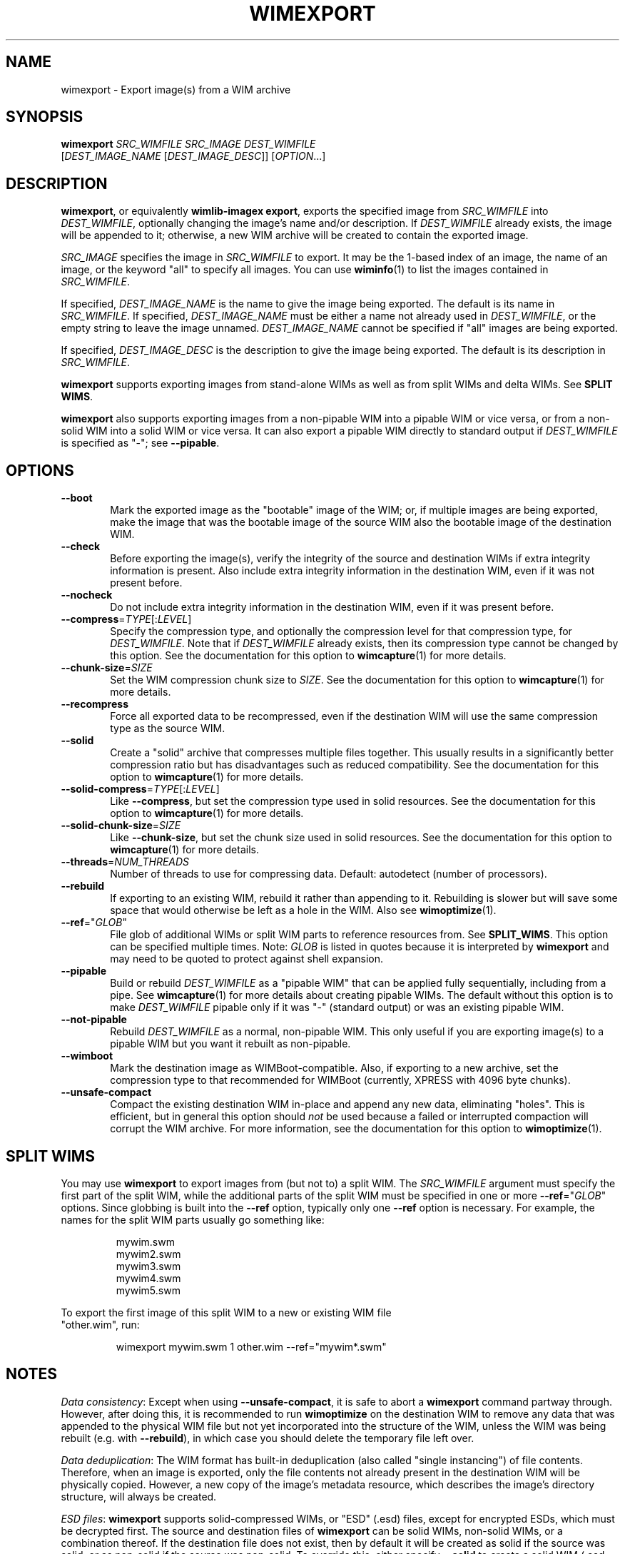 .TH WIMEXPORT "1" "January 2017" "wimlib 1.11.0" "User Commands"
.SH NAME
wimexport \- Export image(s) from a WIM archive
.SH SYNOPSIS
\fBwimexport\fR \fISRC_WIMFILE\fR \fISRC_IMAGE\fR \fIDEST_WIMFILE\fR
 [\fIDEST_IMAGE_NAME\fR [\fIDEST_IMAGE_DESC\fR]] [\fIOPTION\fR...]
.SH DESCRIPTION
\fBwimexport\fR, or equivalently \fBwimlib-imagex export\fR, exports the
specified image from \fISRC_WIMFILE\fR into \fIDEST_WIMFILE\fR, optionally
changing the image's name and/or description.  If \fIDEST_WIMFILE\fR already
exists, the image will be appended to it; otherwise, a new WIM archive will be
created to contain the exported image.
.PP
\fISRC_IMAGE\fR specifies the image in \fISRC_WIMFILE\fR to export.  It may be
the 1-based index of an image, the name of an image, or the keyword "all" to
specify all images.  You can use \fBwiminfo\fR(1) to list the images contained
in \fISRC_WIMFILE\fR.
.PP
If specified, \fIDEST_IMAGE_NAME\fR is the name to give the image being
exported.  The default is its name in \fISRC_WIMFILE\fR.  If specified,
\fIDEST_IMAGE_NAME\fR must be either a name not already used in
\fIDEST_WIMFILE\fR, or the empty string to leave the image unnamed.
\fIDEST_IMAGE_NAME\fR cannot be specified if "all" images are being exported.
.PP
If specified, \fIDEST_IMAGE_DESC\fR is the description to give the image being
exported.  The default is its description in \fISRC_WIMFILE\fR.
.PP
\fBwimexport\fR supports exporting images from stand-alone WIMs as well as from
split WIMs and delta WIMs.  See \fBSPLIT WIMS\fR.
.PP
\fBwimexport\fR also supports exporting images from a non-pipable WIM into a
pipable WIM or vice versa, or from a non-solid WIM into a solid WIM or vice
versa.  It can also export a pipable WIM directly to standard output if
\fIDEST_WIMFILE\fR is specified as "-"; see \fB--pipable\fR.
.PP
.SH OPTIONS
.TP 6
\fB--boot\fR
Mark the exported image as the "bootable" image of the WIM; or, if multiple
images are being exported, make the image that was the bootable image of the
source WIM also the bootable image of the destination WIM.
.TP
\fB--check\fR
Before exporting the image(s), verify the integrity of the source and
destination WIMs if extra integrity information is present.  Also include extra
integrity information in the destination WIM, even if it was not present before.
.TP
\fB--nocheck\fR
Do not include extra integrity information in the destination WIM, even if it
was present before.
.TP
\fB--compress\fR=\fITYPE\fR[:\fILEVEL\fR]
Specify the compression type, and optionally the compression level for that
compression type, for \fIDEST_WIMFILE\fR.  Note that if \fIDEST_WIMFILE\fR
already exists, then its compression type cannot be changed by this option.  See
the documentation for this option to \fBwimcapture\fR(1) for more details.
.TP
\fB--chunk-size\fR=\fISIZE\fR
Set the WIM compression chunk size to \fISIZE\fR.  See the documentation for
this option to \fBwimcapture\fR(1) for more details.
.TP
\fB--recompress\fR
Force all exported data to be recompressed, even if the destination WIM will use
the same compression type as the source WIM.
.TP
\fB--solid\fR
Create a "solid" archive that compresses multiple files together.  This usually
results in a significantly better compression ratio but has disadvantages such
as reduced compatibility.  See the documentation for this option to
\fBwimcapture\fR(1) for more details.
.TP
\fB--solid-compress\fR=\fITYPE\fR[:\fILEVEL\fR]
Like \fB--compress\fR, but set the compression type used in solid resources.
See the documentation for this option to \fBwimcapture\fR(1) for more details.
.TP
\fB--solid-chunk-size\fR=\fISIZE\fR
Like \fB--chunk-size\fR, but set the chunk size used in solid resources.  See
the documentation for this option to \fBwimcapture\fR(1) for more details.
.TP
\fB--threads\fR=\fINUM_THREADS\fR
Number of threads to use for compressing data.  Default: autodetect (number of
processors).
.TP
\fB--rebuild\fR
If exporting to an existing WIM, rebuild it rather than appending to it.
Rebuilding is slower but will save some space that would otherwise be left as a
hole in the WIM.  Also see \fBwimoptimize\fR(1).
.TP
\fB--ref\fR="\fIGLOB\fR"
File glob of additional WIMs or split WIM parts to reference resources from.
See \fBSPLIT_WIMS\fR.  This option can be specified multiple times.  Note:
\fIGLOB\fR is listed in quotes because it is interpreted by \fBwimexport\fR and
may need to be quoted to protect against shell expansion.
.TP
\fB--pipable\fR
Build or rebuild \fIDEST_WIMFILE\fR as a "pipable WIM" that can be applied fully
sequentially, including from a pipe.  See \fBwimcapture\fR(1) for more details
about creating pipable WIMs.  The default without this option is to make
\fIDEST_WIMFILE\fR pipable only if it was "-" (standard output) or was an
existing pipable WIM.
.TP
\fB--not-pipable\fR
Rebuild \fIDEST_WIMFILE\fR as a normal, non-pipable WIM.  This only useful if
you are exporting image(s) to a pipable WIM but you want it rebuilt as
non-pipable.
.TP
\fB--wimboot\fR
Mark the destination image as WIMBoot-compatible.  Also, if exporting to a new
archive, set the compression type to that recommended for WIMBoot (currently,
XPRESS with 4096 byte chunks).
.TP
\fB--unsafe-compact\fR
Compact the existing destination WIM in-place and append any new data,
eliminating "holes".  This is efficient, but in general this option should
\fInot\fR be used because a failed or interrupted compaction will corrupt the
WIM archive.  For more information, see the documentation for this option to
\fBwimoptimize\fR(1).
.SH SPLIT WIMS
You may use \fBwimexport\fR to export images from (but not to) a split WIM.  The
\fISRC_WIMFILE\fR argument must specify the first part of the split WIM, while
the additional parts of the split WIM must be specified in one or more
\fB--ref\fR="\fIGLOB\fR" options.  Since globbing is built into the \fB--ref\fR
option, typically only one \fB--ref\fR option is necessary.  For example, the
names for the split WIM parts usually go something like:
.PP
.RS
.nf
mywim.swm
mywim2.swm
mywim3.swm
mywim4.swm
mywim5.swm
.RE
.PP
To export the first image of this split WIM to a new or existing WIM file
"other.wim", run:
.PP
.RS
wimexport mywim.swm 1 other.wim --ref="mywim*.swm"
.RE
.SH NOTES
\fIData consistency\fR: Except when using \fB--unsafe-compact\fR, it is safe to
abort a \fBwimexport\fR command partway through.  However, after doing this, it
is recommended to run \fBwimoptimize\fR on the destination WIM to remove any
data that was appended to the physical WIM file but not yet incorporated into
the structure of the WIM, unless the WIM was being rebuilt (e.g. with
\fB--rebuild\fR), in which case you should delete the temporary file left over.
.PP
\fIData deduplication\fR: The WIM format has built-in deduplication (also called
"single instancing") of file contents.  Therefore, when an image is exported,
only the file contents not already present in the destination WIM will be
physically copied.  However, a new copy of the image's metadata resource, which
describes the image's directory structure, will always be created.
.PP
\fIESD files\fR: \fBwimexport\fR supports solid-compressed WIMs, or "ESD" (.esd)
files, except for encrypted ESDs, which must be decrypted first.  The source and
destination files of \fBwimexport\fR can be solid WIMs, non-solid WIMs, or a
combination thereof.  If the destination file does not exist, then by default it
will be created as solid if the source was solid, or as non-solid if the source
was non-solid.  To override this, either specify \fB--solid\fR to create a solid
WIM (.esd file), or specify \fB--compress\fR=\fILZX\fR to create a standard
non-solid WIM (.wim file).
.SH EXAMPLES
Export the second image of 'boot.wim' to the new WIM file 'new.wim':
.RS
.PP
wimexport boot.wim 2 new.wim
.RE
.PP
The above example creates "new.wim" with the same compression type as
"boot.wim".  If you wish to change the compression type, specify
\fB--compress\fR=\fITYPE\fR; for example:
.RS
.PP
wimexport boot.wim 2 new.wim --compress=LZX
.RE
.PP
Export "ESD to WIM" --- that is, solid WIM to non-solid WIM:
.RS
.PP
wimexport install.esd all install.wim --compress=LZX
.RE
.PP
Export "WIM to ESD" --- that is, non-solid WIM to solid WIM:
.RS
.PP
wimexport install.wim all install.esd --solid
.RE
.PP
.SH SEE ALSO
.BR wimlib-imagex (1)
.BR wiminfo (1)
.BR wimoptimize (1)
